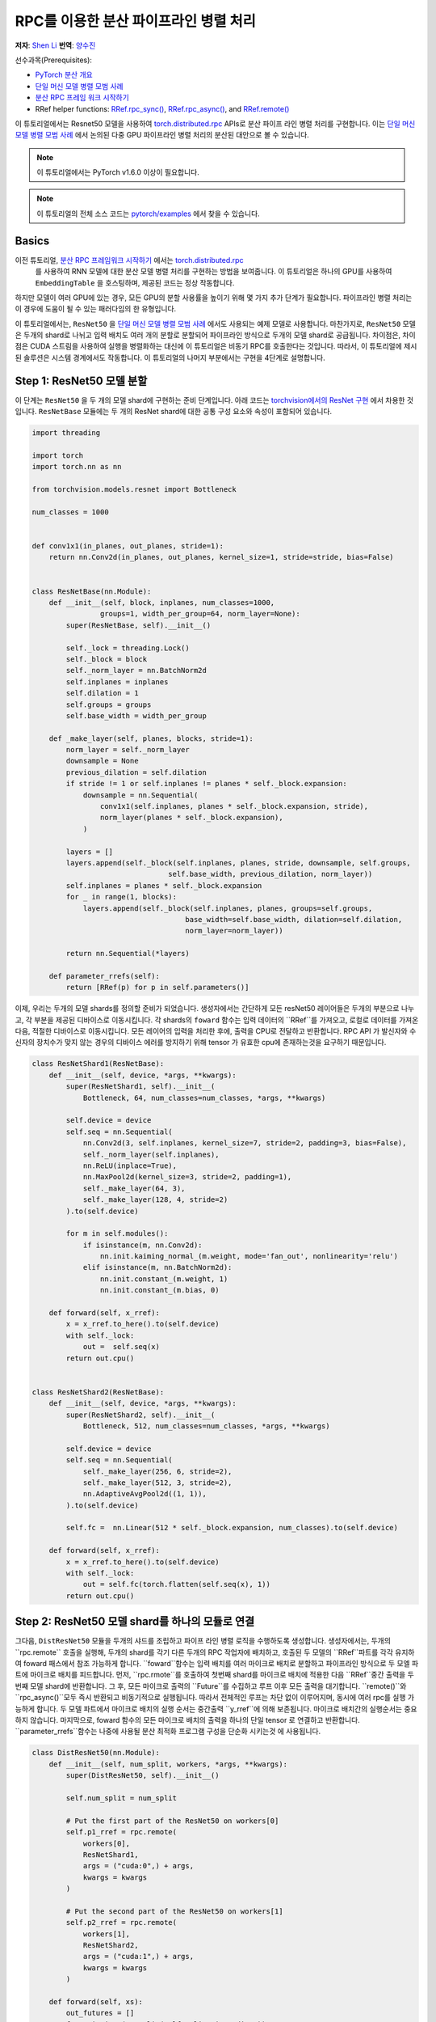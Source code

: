 RPC를 이용한 분산 파이프라인 병렬 처리
==========================================
**저자**: `Shen Li <https://mrshenli.github.io/>`_
**번역**: `양수진 </https://github.com/musuys>`_

선수과목(Prerequisites):

-  `PyTorch 분산 개요 <../beginner/dist_overview.html>`__
-  `단일 머신 모델 병렬 모범 사례 <https://pytorch.org/tutorials/intermediate/model_parallel_tutorial.html>`__
-  `분산 RPC 프레임 워크 시작하기 <https://pytorch.org/tutorials/intermediate/rpc_tutorial.html>`__
-  RRef helper functions:
   `RRef.rpc_sync() <https://pytorch.org/docs/master/rpc.html#torch.distributed.rpc.RRef.rpc_sync>`__,
   `RRef.rpc_async() <https://pytorch.org/docs/master/rpc.html#torch.distributed.rpc.RRef.rpc_async>`__, and
   `RRef.remote() <https://pytorch.org/docs/master/rpc.html#torch.distributed.rpc.RRef.remote>`__



이 튜토리얼에서는 Resnet50 모델을 사용하여 `torch.distributed.rpc <https://pytorch.org/docs/master/rpc.html>`__
APIs로 분산 파이프 라인 병렬 처리를 구현합니다. 이는 `단일 머신 모델 병렬 모범 사례 <model_parallel_tutorial.html>`_ 에서 논의된 다중 GPU 파이프라인 병렬 처리의 분산된 대안으로 볼 수 있습니다.


.. note:: 이 튜토리얼에서는 PyTorch v1.6.0 이상이 필요합니다.

.. note:: 이 튜토리얼의 전체 소스 코드는
    `pytorch/examples <https://github.com/pytorch/examples/tree/master/distributed/rpc/pipeline>`__ 에서 찾을 수 있습니다.

Basics
------


이전 튜토리얼, `분산 RPC 프레임워크 시작하기 <rpc_tutorial.html>`_ 에서는 `torch.distributed.rpc <https://pytorch.org/docs/master/rpc.html>`_
 를 사용하여 RNN 모델에 대한 분산 모델 병렬 처리를 구현하는 방법을 보여줍니다. 이 튜토리얼은 하나의 GPU를 사용하여 ``EmbeddingTable`` 을 호스팅하며, 제공된 코드는 정상 작동합니다.
하지만 모델이 여러 GPU에 있는 경우,  모든 GPU의 분할 사용률을 높이기 위해 몇 가지 추가 단계가 필요합니다. 파이프라인 병렬 처리는 이 경우에 도움이 될 수 있는 패러다임의 한 유형입니다.

이 튜토리얼에서는, ``ResNet50`` 을
`단일 머신 모델 병렬 모범 사례 <model_parallel_tutorial.html>`_ 에서도 사용되는 예제 모델로 사용합니다.
마찬가지로, ``ResNet50`` 모델은 두개의 shard로 나뉘고 입력 배치도 여러 개의 분할로 분할되어 파이프라인 방식으로 두개의 모델 shard로 공급됩니다.
차이점은, 차이점은 CUDA 스트림을 사용하여 실행을 병렬화하는 대신에 이 튜토리얼은 비동기 RPC를 호출한다는 것입니다.
따라서, 이 튜토리얼에 제시된 솔루션은 시스템 경계에서도 작동합니다.
이 튜토리얼의 나머지 부분에서는 구현을 4단계로 설명합니다.



Step 1: ResNet50 모델 분할
--------------------------------

이 단계는  ``ResNet50`` 을 두 개의 모델 shard에 구현하는 준비 단계입니다.
아래 코드는
`torchvision에서의 ResNet 구현 <https://github.com/pytorch/vision/blob/7c077f6a986f05383bcb86b535aedb5a63dd5c4b/torchvision/models/resnet.py#L124>`_ 에서 차용한 것입니다.
``ResNetBase`` 모듈에는 두 개의 ResNet shard에 대한 공통 구성 요소와 속성이 포함되어 있습니다.


.. code:: python

    import threading

    import torch
    import torch.nn as nn

    from torchvision.models.resnet import Bottleneck

    num_classes = 1000


    def conv1x1(in_planes, out_planes, stride=1):
        return nn.Conv2d(in_planes, out_planes, kernel_size=1, stride=stride, bias=False)


    class ResNetBase(nn.Module):
        def __init__(self, block, inplanes, num_classes=1000,
                    groups=1, width_per_group=64, norm_layer=None):
            super(ResNetBase, self).__init__()

            self._lock = threading.Lock()
            self._block = block
            self._norm_layer = nn.BatchNorm2d
            self.inplanes = inplanes
            self.dilation = 1
            self.groups = groups
            self.base_width = width_per_group

        def _make_layer(self, planes, blocks, stride=1):
            norm_layer = self._norm_layer
            downsample = None
            previous_dilation = self.dilation
            if stride != 1 or self.inplanes != planes * self._block.expansion:
                downsample = nn.Sequential(
                    conv1x1(self.inplanes, planes * self._block.expansion, stride),
                    norm_layer(planes * self._block.expansion),
                )

            layers = []
            layers.append(self._block(self.inplanes, planes, stride, downsample, self.groups,
                                    self.base_width, previous_dilation, norm_layer))
            self.inplanes = planes * self._block.expansion
            for _ in range(1, blocks):
                layers.append(self._block(self.inplanes, planes, groups=self.groups,
                                        base_width=self.base_width, dilation=self.dilation,
                                        norm_layer=norm_layer))

            return nn.Sequential(*layers)

        def parameter_rrefs(self):
            return [RRef(p) for p in self.parameters()]



이제, 우리는 두개의 모델 shards를 정의할 준비가 되었습니다. 생성자에서는 간단하게 모든 resNet50 레이어들은
두개의 부분으로 나누고, 각 부분을 제공된 디바이스로 이동시킵니다. 각 shards의 ``foward`` 함수는 입력 데이터의
``RRef``를 가져오고, 로컬로 데이터를 가져온 다음, 적절한 디바이스로 이동시킵니다. 모든 레이어의 입력을 처리한 후에,
출력을 CPU로 전달하고 반환합니다. RPC API 가 발신자와 수신자의 장치수가 맞지 않는 경우의 디바이스 에러를
방지하기 위해 tensor 가 유효한 cpu에 존재하는것을 요구하기 때문입니다.



.. code:: python

    class ResNetShard1(ResNetBase):
        def __init__(self, device, *args, **kwargs):
            super(ResNetShard1, self).__init__(
                Bottleneck, 64, num_classes=num_classes, *args, **kwargs)

            self.device = device
            self.seq = nn.Sequential(
                nn.Conv2d(3, self.inplanes, kernel_size=7, stride=2, padding=3, bias=False),
                self._norm_layer(self.inplanes),
                nn.ReLU(inplace=True),
                nn.MaxPool2d(kernel_size=3, stride=2, padding=1),
                self._make_layer(64, 3),
                self._make_layer(128, 4, stride=2)
            ).to(self.device)

            for m in self.modules():
                if isinstance(m, nn.Conv2d):
                    nn.init.kaiming_normal_(m.weight, mode='fan_out', nonlinearity='relu')
                elif isinstance(m, nn.BatchNorm2d):
                    nn.init.constant_(m.weight, 1)
                    nn.init.constant_(m.bias, 0)

        def forward(self, x_rref):
            x = x_rref.to_here().to(self.device)
            with self._lock:
                out =  self.seq(x)
            return out.cpu()


    class ResNetShard2(ResNetBase):
        def __init__(self, device, *args, **kwargs):
            super(ResNetShard2, self).__init__(
                Bottleneck, 512, num_classes=num_classes, *args, **kwargs)

            self.device = device
            self.seq = nn.Sequential(
                self._make_layer(256, 6, stride=2),
                self._make_layer(512, 3, stride=2),
                nn.AdaptiveAvgPool2d((1, 1)),
            ).to(self.device)

            self.fc =  nn.Linear(512 * self._block.expansion, num_classes).to(self.device)

        def forward(self, x_rref):
            x = x_rref.to_here().to(self.device)
            with self._lock:
                out = self.fc(torch.flatten(self.seq(x), 1))
            return out.cpu()



Step 2: ResNet50 모델 shard를 하나의 모듈로 연결
----------------------------------------------------


그다음, ``DistResNet50`` 모듈을 두개의 샤드를 조립하고 파이프 라인 병렬 로직을
수행하도록 생성합니다. 생성자에서는, 두개의``rpc.remote`` 호출을 실행해, 두개의 shard를 각기 
다른 두개의 RPC 작업자에 배치하고, 호출된 두 모델의 ``RRef``파트를 각각 유지하여 foward 패스에서
참조 가능하게 합니다. ``foward``함수는 입력 배치를 여러 마이크로 배치로 분할하고 파이프라인 방식으로 두 
모엘 파트에 마이크로 배치를 피드합니다. 먼저, ``rpc.rmote``를 호출하여 첫번째 shard를 마이크로 배치에 적용한 다음
``RRef``중간 출력을 두번째 모델 shard에 반환합니다. 그 후, 모든 마이크로 출력의 ``Future``를 수집하고 
루프 이후 모든 출력을 대기합니다. ``remote()``와 ``rpc_async()``모두 즉시 반환되고 비동기적으로 실행됩니다.
따라서 전체적인 루프는 차단 없이 이루어지며, 동시에 여러 rpc를 실행 가능하게 합니다. 두 모델 파트에서
마이크로 배치의 실행 순서는 중간출력 ``y_rref``에 의해 보존됩니다. 마이크로 배치간의 실행순서는 중요하지 않습니다.
마지막으로, foward 함수의 모든 마이크로 배치의 출력을 하나의 단일 tensor 로 연결하고 반환합니다.
``parameter_rrefs``함수는 나중에 사용될 분산 최적화 프로그램 구성을 단순화 시키는것 에 사용됩니다.


.. code:: python

    class DistResNet50(nn.Module):
        def __init__(self, num_split, workers, *args, **kwargs):
            super(DistResNet50, self).__init__()

            self.num_split = num_split

            # Put the first part of the ResNet50 on workers[0]
            self.p1_rref = rpc.remote(
                workers[0],
                ResNetShard1,
                args = ("cuda:0",) + args,
                kwargs = kwargs
            )

            # Put the second part of the ResNet50 on workers[1]
            self.p2_rref = rpc.remote(
                workers[1],
                ResNetShard2,
                args = ("cuda:1",) + args,
                kwargs = kwargs
            )

        def forward(self, xs):
            out_futures = []
            for x in iter(xs.split(self.split_size, dim=0)):
                x_rref = RRef(x)
                y_rref = self.p1_rref.remote().forward(x_rref)
                z_fut = self.p2_rref.rpc_async().forward(y_rref)
                out_futures.append(z_fut)

            return torch.cat(torch.futures.wait_all(out_futures))

        def parameter_rrefs(self):
            remote_params = []
            remote_params.extend(self.p1_rref.remote().parameter_rrefs().to_here())
            remote_params.extend(self.p2_rref.remote().parameter_rrefs().to_here())
            return remote_params



Step 3: 학습 루프 정의하기


After defining the model, let us implement the training loop. We use a
dedicated "master" worker to prepare random inputs and labels, and control the
distributed backward pass and distributed optimizer step. It first creates an
instance of the ``DistResNet50`` module. It specifies the number of
micro-batches for each batch, and also provides the name of the two RPC workers
(i.e., "worker1", and "worker2"). Then it defines the loss function and creates
a ``DistributedOptimizer`` using the ``parameter_rrefs()`` helper to acquire a
list of parameter ``RRefs``. Then, the main training loop is very similar to
regular local training, except that it uses ``dist_autograd`` to launch
backward and provides the ``context_id`` for both backward and optimizer
``step()``.
모델을 정의했으므로 , 이번에는 학습 루프를 구현해 보겠습니다. 우리는 랜덤 입력들과 라벨들을
전담하며 분산된 역방향 패스 및 최적화 단계를 컨트롤 하는 ``master`` 작업자를 사용합니다.
작업자는 먼저 ``DistResNet50``모듈의 인스턴스를 생성합니다. 그 다음, 각 배치에 대한 마이크로 배치의 수를
지정하고, 두 RPC 작업자의 이름도 제공합니다.(예 : "worker1" 및 "worker2") 다음으로, loss 함수를 정의하고
``RRefs``의 매개변수 목록을 얻도록 ``parameter_rrefs()`` 헬퍼를 사용하여 ``DistributedOptimizer``를 생성합니다.
이후의 주 학습 루프는 ``dist_autograd``를 사용하여 시작하는 것을 제외하곤, 일반적인 로컬 학습과 매우 유사합니다. 
이는 역방향 실행 및 역방향 프로그램 모두에 대해 ``context_id``를 제공하고 ``step()``를 최적화 하기 위함입니다.


.. code:: python

    import torch.distributed.autograd as dist_autograd
    import torch.optim as optim
    from torch.distributed.optim import DistributedOptimizer

    num_batches = 3
    batch_size = 120
    image_w = 128
    image_h = 128


    def run_master(num_split):
        # put the two model parts on worker1 and worker2 respectively
        model = DistResNet50(num_split, ["worker1", "worker2"])
        loss_fn = nn.MSELoss()
        opt = DistributedOptimizer(
            optim.SGD,
            model.parameter_rrefs(),
            lr=0.05,
        )

        one_hot_indices = torch.LongTensor(batch_size) \
                            .random_(0, num_classes) \
                            .view(batch_size, 1)

        for i in range(num_batches):
            print(f"Processing batch {i}")
            # generate random inputs and labels
            inputs = torch.randn(batch_size, 3, image_w, image_h)
            labels = torch.zeros(batch_size, num_classes) \
                        .scatter_(1, one_hot_indices, 1)

            with dist_autograd.context() as context_id:
                outputs = model(inputs)
                dist_autograd.backward(context_id, [loss_fn(outputs, labels)])
                opt.step(context_id)



Step 4: RPC 프로세서 실행
----------------------------


마지막으로, 아래 코드는 모든 프로세스에 대한 대상 함수를 나타냅니다. 주 로직은 ``run_master``에
정의되어 있습니다. 작업자는 마스터의 명령을 수동적으로 기다리고 명령이 오면, ``init_rpc``와 ``shutdown``을
단순히 실행시키며, 여기서``종료 ''는 기본적으로 모든 RPC 참가자가 완료 될 때까지 차단됩니다.

.. code:: python

    import os
    import time

    import torch.multiprocessing as mp


    def run_worker(rank, world_size, num_split):
        os.environ['MASTER_ADDR'] = 'localhost'
        os.environ['MASTER_PORT'] = '29500'
        options = rpc.ProcessGroupRpcBackendOptions(num_send_recv_threads=128)

        if rank == 0:
            rpc.init_rpc(
                "master",
                rank=rank,
                world_size=world_size,
                rpc_backend_options=options
            )
            run_master(num_split)
        else:
            rpc.init_rpc(
                f"worker{rank}",
                rank=rank,
                world_size=world_size,
                rpc_backend_options=options
            )
            pass

        # block until all rpcs finish
        rpc.shutdown()


    if __name__=="__main__":
        world_size = 3
        for num_split in [1, 2, 4, 8]:
            tik = time.time()
            mp.spawn(run_worker, args=(world_size, num_split), nprocs=world_size, join=True)
            tok = time.time()
            print(f"number of splits = {num_split}, execution time = {tok - tik}")



아래의 출력은 각 배치의 분할 수를 늘림으로써 얻은 속도 향상을 보여줍니다.

::

    $ python main.py
    Processing batch 0
    Processing batch 1
    Processing batch 2
    number of splits = 1, execution time = 16.45062756538391
    Processing batch 0
    Processing batch 1
    Processing batch 2
    number of splits = 2, execution time = 12.329529762268066
    Processing batch 0
    Processing batch 1
    Processing batch 2
    number of splits = 4, execution time = 10.164430618286133
    Processing batch 0
    Processing batch 1
    Processing batch 2
    number of splits = 8, execution time = 9.076049566268921
